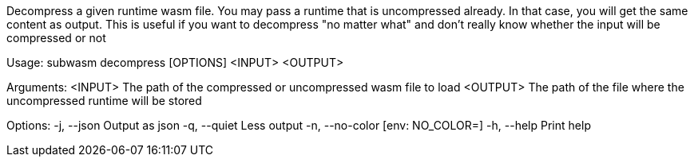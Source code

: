 Decompress a given runtime wasm file. You may pass a runtime that is uncompressed already. In that case, you will get the same content as output. This is useful if you want to decompress "no matter what" and don't really know whether the input will be compressed or not

Usage: subwasm decompress [OPTIONS] <INPUT> <OUTPUT>

Arguments:
  <INPUT>   The path of the compressed or uncompressed wasm file to load
  <OUTPUT>  The path of the file where the uncompressed runtime will be stored

Options:
  -j, --json      Output as json
  -q, --quiet     Less output
  -n, --no-color  [env: NO_COLOR=]
  -h, --help      Print help
